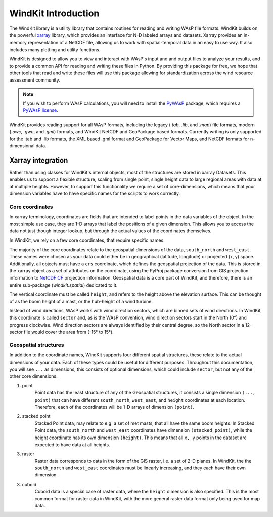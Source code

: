 .. _windkit_intro:

WindKit Introduction
=======================

The WindKit library is a utility library that contains routines for reading and writing WAsP file formats. WindKit builds on the powerful `xarray <http://xarray.pydata.org/en/stable/>`_ library, which provides an interface for N-D labeled arrays and datasets. Xarray provides an in-memory representation of a NetCDF file, allowing us to work with spatial-temporal data in an easy to use way. It also includes many plotting and utility functions.

WindKit is designed to allow you to view and interact with WAsP's input and and output files to analyze your results, and to provide a common API for reading and writing these files in Python. By providing this package for free, we hope that other tools that read and write these files will use this package allowing for standardization across the wind resource assessment community.

.. note:: If you wish to perform WAsP calculations, you will need to install the `PyWAsP <http://docs.wasp.dk/pywasp/>`_ package, which requires a `PyWAsP license <http://www.wasp.dk/products>`_.

WindKit provides reading support for all WAsP formats, including the legacy (*.tab*, *.lib*, and *.map*) file formats, modern (*.owc*, *.gwc*, and *.gml*) formats, and WindKit NetCDF and GeoPackage based formats. Currently writing is only supported for the .tab and .lib formats, the XML based .gml format and GeoPackage for Vector Maps, and NetCDF formats for n-dimensional data.

Xarray integration
------------------

Rather than using classes for WindKit's internal objects, most of the structures are stored in xarray Datasets. This enables us to support a flexible structure, scaling from single point, single height data to large regional areas with data at at multiple heights. However, to support this functionality we require a set of core-dimensions, which means that your dimension variables have to have specific names for the scripts to work correctly.

.. _core_coordinates:

Core coordinates
^^^^^^^^^^^^^^^^

In xarray terminology, coordinates are fields that are intended to label points in the data variables of the object. In the most simple use case, they are 1-D arrays that label the positions of a given dimension. This allows you to access the data not just though integer lookup, but through the actual values of the coordinates themselves.

In WindKit, we rely on a few core coordinates, that require specific names.

The majority of the core coordinates relate to the geospatial dimensions of the data, ``south_north`` and ``west_east``. These names were chosen as your data could either be in geographical (latitude, longitude) or projected (x, y) space. Additionally, all objects must have a ``crs`` coordinate, which defines the geospatial projection of the data. This is stored in the xarray object as a set of attributes on the coordinate, using the PyProj package conversion from GIS projection information to `NetCDF CF <http://cfconventions.org/Data/cf-conventions/cf-conventions-1.8/cf-conventions.html#grid-mappings-and-projections>`_ projection information. Geospatial data is a core part of WindKit, and therefore, there is an entire sub-package (`windkit.spatial`) dedicated to it.

The vertical coordinate must be called ``height``, and refers to the height above the elevation surface. This can be thought of as the boom height of a mast, or the hub-height of a wind turbine.

Instead of wind directions, WAsP works with wind direction sectors, which are binned sets of wind directions. In WindKit, this coordinate is called ``sector`` and, as is the WAsP convention, wind direction sectors start in the North (0°) and progress clockwise. Wind direction sectors are always identified by their central degree, so the North sector in a 12-sector file would cover the area from (-15° to 15°).

.. _geospatial_structures:

Geospatial structures
^^^^^^^^^^^^^^^^^^^^^

In addition to the coordinate names, WindKit supports four different spatial structures, these relate to the actual dimensions of your data. Each of these types could be useful for different purposes. Throughout this documentation, you will see ``...`` as dimensions, this consists of optional dimensions, which could include ``sector``, but not any of the other core dimensions.

1. point
    Point data has the least structure of any of the Geospatial structures, it consists a single dimension ``(..., point)`` that can have different ``south_north``, ``west_east``, and ``height`` coordinates at each location. Therefore, each of the coordinates will be 1-D arrays of dimension ``(point)``.

2. stacked point
    Stacked Point data, may relate to e.g. a set of met masts, that all have the same boom heights. In Stacked Point data, the ``south_north`` and ``west_east`` coordinates have dimension ``(stacked_point)``, while the height coordinate has its own dimension ``(height)``. This means that all ``x, y`` points in the dataset are expected to have data at all heights.

3. raster
    Raster data corresponds to data in the form of the GIS raster, i.e. a set of 2-D planes. In WindKit, the the ``south_north`` and ``west_east`` coordinates must be linearly increasing, and they each have their own dimension.

3. cuboid
    Cuboid data is a special case of raster data, where the ``height`` dimension is also specified. This is the most common format for raster data in WindKit, with the more general raster data format only being used for map data.
